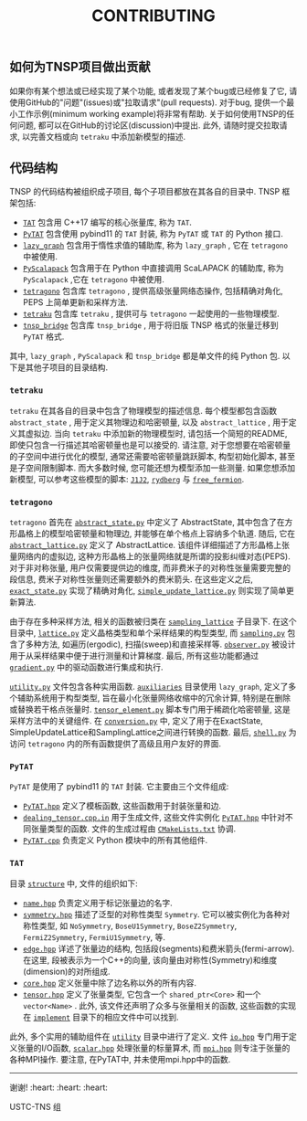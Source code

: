 #+TITLE: CONTRIBUTING
#+OPTIONS: toc:nil
#+LATEX_CLASS: koma-book
#+LATEX_HEADER: \usepackage{fancyvrb}
#+LATEX_HEADER: \usepackage{fvextra}
#+LATEX_HEADER: \usepackage{indentfirst}
#+LATEX_HEADER: \usepackage{minted}
#+LATEX_HEADER: \usepackage[most]{tcolorbox}
#+LATEX_HEADER: \usepackage{etoolbox}
#+LATEX_HEADER: \BeforeBeginEnvironment{Verbatim}{\begin{tcolorbox}[breakable,enhanced]}
#+LATEX_HEADER: \AfterEndEnvironment{Verbatim}{\end{tcolorbox}}
#+LATEX_HEADER: \usemintedstyle{emacs}
#+begin_src emacs-lisp :exports none :results silent
  (setq org-latex-pdf-process
        '("pdflatex -shell-escape -interaction nonstopmode -output-directory %o %f"
          "bibtex %b"
          "pdflatex -shell-escape -interaction nonstopmode -output-directory %o %f"
          "pdflatex -shell-escape -interaction nonstopmode -output-directory %o %f"))

  (defun ek/babel-ansi ()
    (when-let ((beg (org-babel-where-is-src-block-result nil nil)))
      (save-excursion
        (goto-char beg)
        (when (looking-at org-babel-result-regexp)
          (let ((end (org-babel-result-end))
                (ansi-color-context-region nil))
            (ansi-color-apply-on-region beg end))))))
  (add-hook 'org-babel-after-execute-hook 'ek/babel-ansi)
  (setq org-babel-min-lines-for-block-output 1)

  (defun my-latex-export-src-blocks (text backend info)
    (when (org-export-derived-backend-p backend 'latex)
      (with-temp-buffer
        (insert text)
        ;; replace verbatim env by minted
        (goto-char (point-min))
        (replace-string "\\begin{verbatim}" "\\begin{minted}{python}")
        (replace-string "\\end{verbatim}" "\\end{minted}")
        (buffer-substring-no-properties (point-min) (point-max)))))
  (setq org-export-filter-src-block-functions '(my-latex-export-src-blocks))

  (defun my-latex-export-example-blocks (text backend info)
    (when (org-export-derived-backend-p backend 'latex)
      (with-temp-buffer
        (insert text)
        ;; replace verbatim env by Verbatim
        (goto-char (point-min))
        (replace-string "\\begin{verbatim}" "\\begin{Verbatim}[breaklines=true, breakanywhere=true]")
        (replace-string "\\end{verbatim}" "\\end{Verbatim}")
        (buffer-substring-no-properties (point-min) (point-max)))))
  (setq org-export-filter-example-block-functions '(my-latex-export-example-blocks))

  (add-to-list 'org-latex-classes
               '("koma-book" "\\documentclass{scrbook}"
                 ("\\subsection{%s}" . "\\subsection*{%s}")
                 ("\\subsubsection{%s}" . "\\subsubsection*{%s}")
                 ("\\paragraph{%s}" . "\\paragraph*{%s}")
                 ("\\subparagraph{%s}" . "\\subparagraph*{%s}")))
#+end_src

** 如何为TNSP项目做出贡献

如果你有某个想法或已经实现了某个功能, 或者发现了某个bug或已经修复了它, 请使用GitHub的"问题"(issues)或"拉取请求"(pull requests).
对于bug, 提供一个最小工作示例(minimum working example)将非常有帮助.
关于如何使用TNSP的任何问题, 都可以在GitHub的讨论区(discussion)中提出.
此外, 请随时提交拉取请求, 以完善文档或向 =tetraku= 中添加新模型的描述.

** 代码结构

TNSP 的代码结构被组织成子项目, 每个子项目都放在其各自的目录中. TNSP 框架包括:
+ [[https://github.com/USTC-TNS/TNSP/tree/main/TAT/][=TAT=]] 包含用 C++17 编写的核心张量库, 称为 =TAT=.
+ [[https://github.com/USTC-TNS/TNSP/tree/main/PyTAT/][=PyTAT=]] 包含使用 pybind11 的 =TAT= 封装, 称为 =PyTAT= 或 =TAT= 的 Python 接口.
+ [[https://github.com/USTC-TNS/TNSP/tree/main/lazy_graph/][=lazy_graph=]] 包含用于惰性求值的辅助库, 称为 =lazy_graph= , 它在 =tetragono= 中被使用.
+ [[https://github.com/USTC-TNS/TNSP/tree/main/PyScalapack/][=PyScalapack=]] 包含用于在 Python 中直接调用 ScaLAPACK 的辅助库, 称为 =PyScalapack= ,它在 =tetragono= 中被使用.
+ [[https://github.com/USTC-TNS/TNSP/tree/main/tetragono/][=tetragono=]] 包含库 =tetragono= , 提供高级张量网络态操作, 包括精确对角化, PEPS 上简单更新和采样方法.
+ [[https://github.com/USTC-TNS/TNSP/tree/main/tetraku/][=tetraku=]] 包含库 =tetraku= , 提供可与 =tetragono= 一起使用的一些物理模型.
+ [[https://github.com/USTC-TNS/TNSP/tree/main/tnsp_bridge/][=tnsp_bridge=]] 包含库 =tnsp_bridge= , 用于将旧版 TNSP 格式的张量迁移到 =PyTAT= 格式.
其中, =lazy_graph= , =PyScalapack= 和 =tnsp_bridge= 都是单文件的纯 Python 包.
以下是其他子项目的目录结构.

*** =tetraku=

=tetraku= 在其各自的目录中包含了物理模型的描述信息.
每个模型都包含函数 =abstract_state= , 用于定义其物理边和哈密顿量, 以及 =abstract_lattice= , 用于定义其虚拟边.
当向 =tetraku= 中添加新的物理模型时, 请包括一个简短的README, 即使只包含一行描述其哈密顿量也是可以接受的.
请注意, 对于您想要在哈密顿量的子空间中进行优化的模型, 通常还需要哈密顿量跳跃脚本, 构型初始化脚本, 甚至是子空间限制脚本.
而大多数时候, 您可能还想为模型添加一些测量.
如果您想添加新模型, 可以参考这些模型的脚本: [[https://github.com/USTC-TNS/TNSP/tree/main/tetraku/tetraku/models/J1J2/][=J1J2=]], [[https://github.com/USTC-TNS/TNSP/tree/main/tetraku/tetraku/models/rydberg/][=rydberg=]] 与 [[https://github.com/USTC-TNS/TNSP/tree/main/tetraku/tetraku/models/free_fermion/][=free_fermion=]].

*** =tetragono=

=tetragono= 首先在 [[https://github.com/USTC-TNS/TNSP/tree/main/tetragono/tetragono/abstract_state.py][=abstract_state.py=]] 中定义了 AbstractState, 其中包含了在方形晶格上的模型哈密顿量和物理边, 并能够在单个格点上容纳多个轨道.
随后, 它在 [[https://github.com/USTC-TNS/TNSP/tree/main/tetragono/tetragono/abstract_lattice.py][=abstract_lattice.py=]] 定义了 AbstractLattice.
该组件详细描述了方形晶格上张量网络内的虚拟边, 这种方形晶格上的张量网络就是所谓的投影纠缠对态(PEPS).
对于非对称张量, 用户仅需要提供边的维度, 而非费米子的对称性张量需要完整的段信息, 费米子对称性张量则还需要额外的费米箭头.
在这些定义之后, [[https://github.com/USTC-TNS/TNSP/tree/main/tetragono/tetragono/exact_state.py][=exact_state.py=]] 实现了精确对角化, [[https://github.com/USTC-TNS/TNSP/tree/main/tetragono/tetragono/simple_update_lattice.py][=simple_update_lattice.py=]] 则实现了简单更新算法.

由于存在多种采样方法, 相关的函数被归类在 [[https://github.com/USTC-TNS/TNSP/tree/main/tetragono/tetragono/sampling_lattice/][=sampling_lattice=]] 子目录下.
在这个目录中, [[https://github.com/USTC-TNS/TNSP/tree/main/tetragono/tetragono/sampling_lattice/lattice.py][=lattice.py=]] 定义晶格类型和单个采样结果的构型类型,
而 [[https://github.com/USTC-TNS/TNSP/tree/main/tetragono/tetragono/sampling_lattice/sampling.py][=sampling.py=]] 包含了多种方法, 如遍历(ergodic), 扫描(sweep)和直接采样等.
[[https://github.com/USTC-TNS/TNSP/tree/main/tetragono/tetragono/sampling_lattice/observer.py][=observer.py=]] 被设计用于从采样结果中便于进行测量和计算梯度.
最后, 所有这些功能都通过 [[https://github.com/USTC-TNS/TNSP/tree/main/tetragono/tetragono/sampling_lattice/gradient.py][=gradient.py=]] 中的驱动函数进行集成和执行.

[[https://github.com/USTC-TNS/TNSP/tree/main/tetragono/tetragono/utility.py][=utility.py=]] 文件包含各种实用函数.
[[https://github.com/USTC-TNS/TNSP/tree/main/tetragono/tetragono/auxiliaries][=auxiliaries=]] 目录使用 =lazy_graph=, 定义了多个辅助系统用于构型类型, 旨在最小化张量网络收缩中的冗余计算, 特别是在删除或替换若干格点张量时.
[[https://github.com/USTC-TNS/TNSP/tree/main/tetragono/tetragono/tensor_element.py][=tensor_element.py=]] 脚本专门用于稀疏化哈密顿量, 这是采样方法中的关键组件.
在 [[https://github.com/USTC-TNS/TNSP/tree/main/tetragono/tetragono/conversion.py][=conversion.py=]] 中, 定义了用于在ExactState, SimpleUpdateLattice和SamplingLattice之间进行转换的函数.
最后, [[https://github.com/USTC-TNS/TNSP/tree/main/tetragono/tetragono/shell.py][=shell.py=]] 为访问 =tetragono= 内的所有函数提供了高级且用户友好的界面.

*** =PyTAT=

=PyTAT= 是使用了 pybind11 的 =TAT= 封装. 它主要由三个文件组成:
+ [[https://github.com/USTC-TNS/TNSP/tree/main/PyTAT/PyTAT.hpp][=PyTAT.hpp=]] 定义了模板函数, 这些函数用于封装张量和边.
+ [[https://github.com/USTC-TNS/TNSP/tree/main/PyTAT/dealing_tensor.cpp.in][=dealing_tensor.cpp.in=]] 用于生成文件, 这些文件实例化 [[https://github.com/USTC-TNS/TNSP/tree/main/PyTAT/PyTAT.hpp][=PyTAT.hpp=]] 中针对不同张量类型的函数. 文件的生成过程由 [[https://github.com/USTC-TNS/TNSP/tree/main/PyTAT/CMakeLists.txt][=CMakeLists.txt=]] 协调.
+ [[https://github.com/USTC-TNS/TNSP/tree/main/PyTAT/PyTAT.cpp][=PyTAT.cpp=]] 负责定义 Python 模块中的所有其他组件.

*** =TAT=

目录 [[https://github.com/USTC-TNS/TNSP/tree/main/TAT/include/TAT/structure/][=structure=]] 中, 文件的组织如下:

- [[https://github.com/USTC-TNS/TNSP/tree/main/TAT/include/TAT/structure/name.hpp][=name.hpp=]] 负责定义用于标记张量边的名字.
- [[https://github.com/USTC-TNS/TNSP/tree/main/TAT/include/TAT/structure/symmetry.hpp][=symmetry.hpp=]] 描述了泛型的对称性类型 =Symmetry=. 它可以被实例化为各种对称性类型, 如 =NoSymmetry=, =BoseU1Symmetry=, =BoseZ2Symmetry=, =FermiZ2Symmetry=, =FermiU1Symmetry=, 等.
- [[https://github.com/USTC-TNS/TNSP/tree/main/TAT/include/TAT/structure/edge.hpp][=edge.hpp=]] 详述了张量边的结构, 包括段(segments)和费米箭头(fermi-arrow). 在这里, 段被表示为一个C++的向量, 该向量由对称性(Symmetry)和维度(dimension)的对所组成.
- [[https://github.com/USTC-TNS/TNSP/tree/main/TAT/include/TAT/structure/core.hpp][=core.hpp=]] 定义张量中除了边名称以外的所有内容.
- [[https://github.com/USTC-TNS/TNSP/tree/main/TAT/include/TAT/structure/tensor.hpp][=tensor.hpp=]] 定义了张量类型, 它包含一个 =shared_ptr<Core>= 和一个 =vector<Name>= . 此外, 该文件还声明了众多与张量相关的函数, 这些函数的实现在 [[https://github.com/USTC-TNS/TNSP/tree/main/TAT/include/TAT/implement/][=implement=]] 目录下的相应文件中可以找到.

此外, 多个实用的辅助组件在 [[https://github.com/USTC-TNS/TNSP/tree/main/TAT/include/TAT/utility/][=utility=]] 目录中进行了定义.
文件 [[https://github.com/USTC-TNS/TNSP/tree/main/TAT/include/TAT/miscellaneous/io.hpp][=io.hpp=]] 专门用于定义张量的I/O函数,
[[https://github.com/USTC-TNS/TNSP/tree/main/TAT/include/TAT/miscellaneous/scalar.hpp][=scalar.hpp=]] 处理张量的标量算术, 而 [[https://github.com/USTC-TNS/TNSP/tree/main/TAT/include/TAT/miscellaneous/mpi.hpp][=mpi.hpp=]] 则专注于张量的各种MPI操作.
要注意, 在PyTAT中, 并未使用mpi.hpp中的函数.

#+begin_export latex
\iffalse
#+end_export

-----

谢谢! :heart: :heart: :heart:

USTC-TNS 组

#+begin_export latex
\fi
#+end_export
